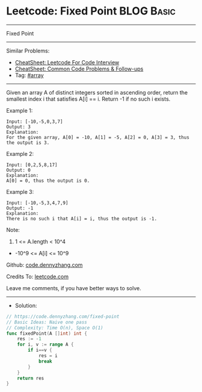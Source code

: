 * Leetcode: Fixed Point                                          :BLOG:Basic:
#+STARTUP: showeverything
#+OPTIONS: toc:nil \n:t ^:nil creator:nil d:nil
:PROPERTIES:
:type:     array, redo
:END:
---------------------------------------------------------------------
Fixed Point
---------------------------------------------------------------------
#+BEGIN_HTML
<a href="https://github.com/dennyzhang/code.dennyzhang.com/tree/master/problems/fixed-point"><img align="right" width="200" height="183" src="https://www.dennyzhang.com/wp-content/uploads/denny/watermark/github.png" /></a>
#+END_HTML
Similar Problems:
- [[https://cheatsheet.dennyzhang.com/cheatsheet-leetcode-A4][CheatSheet: Leetcode For Code Interview]]
- [[https://cheatsheet.dennyzhang.com/cheatsheet-followup-A4][CheatSheet: Common Code Problems & Follow-ups]]
- Tag: [[https://code.dennyzhang.com/tag/array][#array]]
---------------------------------------------------------------------
Given an array A of distinct integers sorted in ascending order, return the smallest index i that satisfies A[i] == i.  Return -1 if no such i exists.
 
Example 1:
#+BEGIN_EXAMPLE
Input: [-10,-5,0,3,7]
Output: 3
Explanation: 
For the given array, A[0] = -10, A[1] = -5, A[2] = 0, A[3] = 3, thus the output is 3.
#+END_EXAMPLE

Example 2:
#+BEGIN_EXAMPLE
Input: [0,2,5,8,17]
Output: 0
Explanation: 
A[0] = 0, thus the output is 0.
#+END_EXAMPLE

Example 3:
#+BEGIN_EXAMPLE
Input: [-10,-5,3,4,7,9]
Output: -1
Explanation: 
There is no such i that A[i] = i, thus the output is -1.
#+END_EXAMPLE
 
Note:

1. 1 <= A.length < 10^4
- -10^9 <= A[i] <= 10^9


Github: [[https://github.com/dennyzhang/code.dennyzhang.com/tree/master/problems/fixed-point][code.dennyzhang.com]]

Credits To: [[https://leetcode.com/problems/fixed-point/description/][leetcode.com]]

Leave me comments, if you have better ways to solve.
---------------------------------------------------------------------
- Solution:

#+BEGIN_SRC go
// https://code.dennyzhang.com/fixed-point
// Basic Ideas: Naive one pass
// Complexity: Time O(n), Space O(1)
func fixedPoint(A []int) int {
    res := -1
    for i, v := range A {
        if i==v {
            res = i
            break
        }
    }
    return res
}
#+END_SRC

#+BEGIN_HTML
<div style="overflow: hidden;">
<div style="float: left; padding: 5px"> <a href="https://www.linkedin.com/in/dennyzhang001"><img src="https://www.dennyzhang.com/wp-content/uploads/sns/linkedin.png" alt="linkedin" /></a></div>
<div style="float: left; padding: 5px"><a href="https://github.com/dennyzhang"><img src="https://www.dennyzhang.com/wp-content/uploads/sns/github.png" alt="github" /></a></div>
<div style="float: left; padding: 5px"><a href="https://www.dennyzhang.com/slack" target="_blank" rel="nofollow"><img src="https://www.dennyzhang.com/wp-content/uploads/sns/slack.png" alt="slack"/></a></div>
</div>
#+END_HTML
